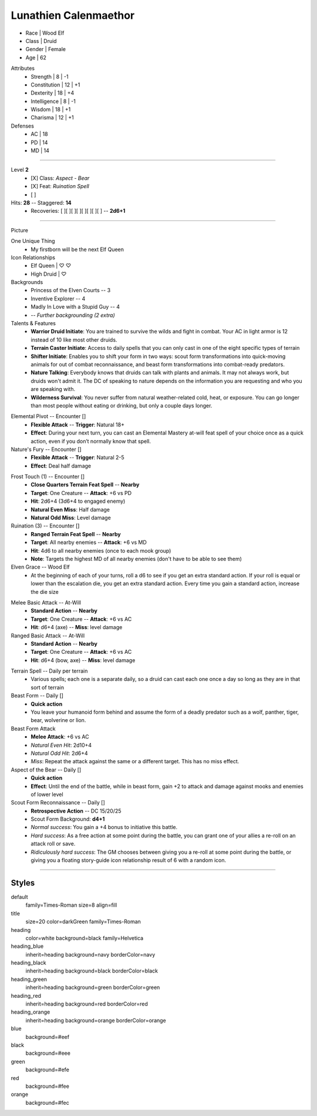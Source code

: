 .. section: stack columns=3
.. title: banner style=title

**Lunathien Calenmaethor**
==========================

.. title: hidden

.. image:: data/images/13thAgelogo.png
   :height: 50
   :align: left
..


-  Race      | Wood Elf
- Class     | Druid
- Gender    | Female
- Age       | 62

Attributes
 - Strength     | 8  | -1
 - Constitution | 12 | +1
 - Dexterity    | 18 | +4
 - Intelligence | 8  | -1
 - Wisdom       | 18 | +1
 - Charisma     | 12 | +1

Defenses
 - AC | 18
 - PD | 14
 - MD | 14


---------------------------------------------------------------

.. title: banner style=heading_blue
.. section: stack columns=2

Level **2**
 - [X] Class: *Aspect - Bear*
 - [X] Feat:  *Ruination Spell*
 - [ ]

Hits: **28**        --  Staggered: **14**
 - Recoveries: [ ][ ][ ][ ][ ][ ][ ][ ] -- **2d6+1**

---------------------------------------------------------------

.. section: stack columns=3
.. title: hidden


Picture

.. image:: data/images/luna.jpg
..

.. title: banner style=heading_blue
.. style: blue


One Unique Thing
 - My firstborn will be the next Elf Queen

Icon Relationships
 - Elf Queen  | ♡ ♡
 - High Druid | ♡


Backgrounds
 - Princess of the Elven Courts     --  3
 - Inventive Explorer               --  4
 - Madly In Love with a Stupid Guy  --  4
 - -- *Further backgrounding (2 extra)*

Talents & Features
 - **Warrior Druid Initiate**: You are trained to survive the wilds and fight in combat.
   Your AC in light armor is 12 instead of 10 like most other druids.

 - **Terrain Caster Initiate**: Access to daily spells that you can only cast in one of the
   eight specific types of terrain

 - **Shifter Initiate**: Enables you to shift your form in two ways: scout form
   transformations into quick-moving animals for out of combat reconnaissance,
   and beast form transformations into combat-ready predators.

 - **Nature Talking**: Everybody knows that druids can talk with plants and animals.
   It may not always work, but druids won't admit it. The DC of speaking to nature
   depends on the information you are requesting and who you are speaking with.

 - **Wilderness Survival**: You never suffer from natural weather-related cold, heat,
   or exposure. You can go longer than most people without eating or drinking,
   but only a couple days longer.

.. title: banner style=heading_orange
.. style: orange

Elemental Pivot -- Encounter []
 - **Flexible Attack**      --      **Trigger**: Natural 18+
 - **Effect**: During your next turn, you can cast an Elemental Mastery
   at-will feat spell of your choice once as a quick action, even if
   you don’t normally know that spell.

Nature's Fury -- Encounter []
 - **Flexible Attack**      --      **Trigger**: Natural 2-5
 - **Effect**: Deal half damage

.. title: banner style=heading_red
.. style: red

Frost Touch (1) -- Encounter []
 - **Close Quarters Terrain Feat Spell**    --      **Nearby**
 - **Target**: One Creature                 --      **Attack**: +6 vs PD
 - **Hit**: 2d6+4 (3d6+4 to engaged enemy)
 - **Natural Even Miss**: Half damage
 - **Natural Odd Miss**: Level damage

Ruination (3) -- Encounter []
 - **Ranged Terrain Feat Spell**            --      **Nearby**
 - **Target**: All nearby enemies           --      **Attack**: +6 vs MD
 - **Hit**: 4d6 to all nearby enemies (once to each mook group)
 - **Note**: Targets the highest MD of all nearby enemies
   (don't have to be able to see them)

Elven Grace -- Wood Elf
 - At the beginning of each of your turns, roll a d6 to see if you get an extra
   standard action. If your roll is equal or lower than the escalation die,
   you get an extra standard action. Every time you gain a standard action,
   increase the die size

.. title: banner style=heading_green
.. style: green

Melee Basic Attack -- At-Will
 - **Standard Action**      --      **Nearby**
 - **Target**: One Creature --      **Attack**: +6 vs AC
 - **Hit**: d6+4 (axe)      --      **Miss**: level damage

Ranged Basic Attack -- At-Will
 - **Standard Action**      --      **Nearby**
 - **Target**: One Creature --      **Attack**: +6 vs AC
 - **Hit**: d6+4 (bow, axe) --      **Miss**: level damage

.. title: banner style=heading_black
.. style: black

Terrain Spell -- Daily per terrain
 - Various spells; each one is a separate daily, so a druid can cast
   each one once a day so long as they are in that sort of terrain

Beast Form -- Daily []
 - **Quick action**
 - You leave your humanoid form behind and assume the form of a deadly
   predator such as a wolf, panther, tiger, bear, wolverine or lion.

Beast Form Attack
 - **Melee Attack**: +6 vs AC
 - *Natural Even Hit*: 2d10+4
 - *Natural Odd Hit*: 2d6+4
 - *Miss*: Repeat the attack against the same or a different target.
   This has no miss effect.

Aspect of the Bear -- Daily []
 - **Quick action**
 - **Effect**: Until the end of the battle, while in beast form,
   gain +2 to attack and damage against mooks and enemies of lower level

Scout Form Reconnaissance -- Daily []
 - **Retrospective Action**    -- DC 15/20/25
 - Scout Form Background: **d4+1**
 - *Normal success*: You gain a +4 bonus to initiative this battle.
 - *Hard success*: As a free action at some point during the battle,
   you can grant one of your allies a re-roll on an attack roll or save.
 - *Ridiculously hard success*: The GM chooses between giving you a re-roll
   at some point during the battle, or giving you a floating story-guide icon
   relationship result of 6 with a random icon.


---------------------------------------------------------------


Styles
------

default
  family=Times-Roman size=8 align=fill
title
  size=20 color=darkGreen family=Times-Roman

heading
  color=white background=black family=Helvetica
heading_blue
  inherit=heading background=navy borderColor=navy
heading_black
  inherit=heading background=black borderColor=black
heading_green
  inherit=heading background=green borderColor=green
heading_red
  inherit=heading background=red  borderColor=red
heading_orange
  inherit=heading background=orange  borderColor=orange

blue
  background=#eef
black
  background=#eee
green
  background=#efe
red
  background=#fee
orange
  background=#fec
